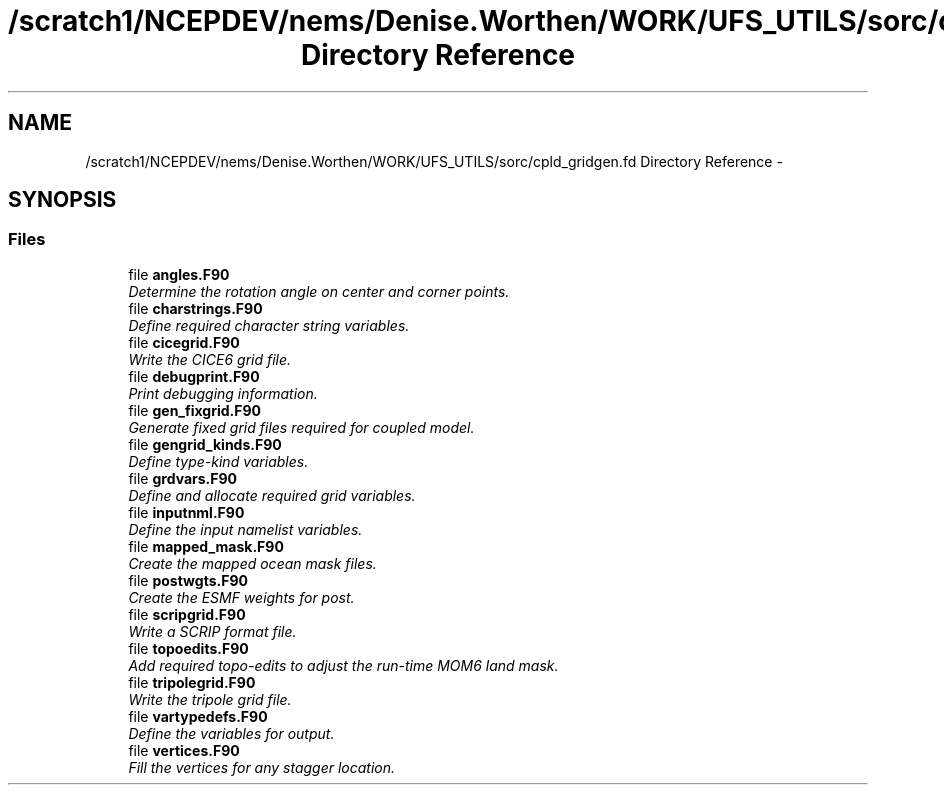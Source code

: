 .TH "/scratch1/NCEPDEV/nems/Denise.Worthen/WORK/UFS_UTILS/sorc/cpld_gridgen.fd Directory Reference" 3 "Mon Mar 18 2024" "Version 1.13.0" "cpld_gridgen" \" -*- nroff -*-
.ad l
.nh
.SH NAME
/scratch1/NCEPDEV/nems/Denise.Worthen/WORK/UFS_UTILS/sorc/cpld_gridgen.fd Directory Reference \- 
.SH SYNOPSIS
.br
.PP
.SS "Files"

.in +1c
.ti -1c
.RI "file \fBangles\&.F90\fP"
.br
.RI "\fIDetermine the rotation angle on center and corner points\&. \fP"
.ti -1c
.RI "file \fBcharstrings\&.F90\fP"
.br
.RI "\fIDefine required character string variables\&. \fP"
.ti -1c
.RI "file \fBcicegrid\&.F90\fP"
.br
.RI "\fIWrite the CICE6 grid file\&. \fP"
.ti -1c
.RI "file \fBdebugprint\&.F90\fP"
.br
.RI "\fIPrint debugging information\&. \fP"
.ti -1c
.RI "file \fBgen_fixgrid\&.F90\fP"
.br
.RI "\fIGenerate fixed grid files required for coupled model\&. \fP"
.ti -1c
.RI "file \fBgengrid_kinds\&.F90\fP"
.br
.RI "\fIDefine type-kind variables\&. \fP"
.ti -1c
.RI "file \fBgrdvars\&.F90\fP"
.br
.RI "\fIDefine and allocate required grid variables\&. \fP"
.ti -1c
.RI "file \fBinputnml\&.F90\fP"
.br
.RI "\fIDefine the input namelist variables\&. \fP"
.ti -1c
.RI "file \fBmapped_mask\&.F90\fP"
.br
.RI "\fICreate the mapped ocean mask files\&. \fP"
.ti -1c
.RI "file \fBpostwgts\&.F90\fP"
.br
.RI "\fICreate the ESMF weights for post\&. \fP"
.ti -1c
.RI "file \fBscripgrid\&.F90\fP"
.br
.RI "\fIWrite a SCRIP format file\&. \fP"
.ti -1c
.RI "file \fBtopoedits\&.F90\fP"
.br
.RI "\fIAdd required topo-edits to adjust the run-time MOM6 land mask\&. \fP"
.ti -1c
.RI "file \fBtripolegrid\&.F90\fP"
.br
.RI "\fIWrite the tripole grid file\&. \fP"
.ti -1c
.RI "file \fBvartypedefs\&.F90\fP"
.br
.RI "\fIDefine the variables for output\&. \fP"
.ti -1c
.RI "file \fBvertices\&.F90\fP"
.br
.RI "\fIFill the vertices for any stagger location\&. \fP"
.in -1c
